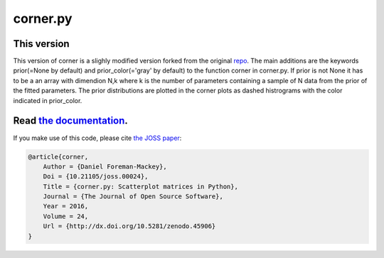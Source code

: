 corner.py
=========

.. image:: http://img.shields.io/travis/dfm/corner.py/master.svg?style=flat
    :target: https://travis-ci.org/dfm/corner.py
.. image:: https://coveralls.io/repos/github/dfm/corner.py/badge.svg?branch=master&style=flat
    :target: https://coveralls.io/github/dfm/corner.py?branch=master&style=flat
.. image:: http://img.shields.io/badge/license-BSD-blue.svg?style=flat
    :target: https://github.com/dfm/corner.py/blob/master/LICENSE
.. image:: https://zenodo.org/badge/4729/dfm/corner.py.svg?style=flat
    :target: https://zenodo.org/badge/latestdoi/4729/dfm/corner.py
.. image:: http://joss.theoj.org/papers/10.21105/joss.00024/status.svg?style=flat
    :target: http://dx.doi.org/10.21105/joss.00024


++++++++++++++++++++++++++++++++++++++++++++++++++++++++++
This version
++++++++++++++++++++++++++++++++++++++++++++++++++++++++++
This version of corner is a slighly modified version forked from the original `repo <https://github.com/dfm/corner.py>`_.
The main additions are the keywords prior(=None by default) and prior_color(='gray' by default) to the function corner in corner.py.
If prior is not None it has to be a an array with dimendion N,k where k is the number of parameters containing a sample of N data from the prior
of the fitted parameters. The prior distributions are plotted in the corner plots as dashed histrograms with the color indicated in prior_color.



++++++++++++++++++++++++++++++++++++++++++++++++++++++++++
Read `the documentation <http://corner.readthedocs.io/>`_.
++++++++++++++++++++++++++++++++++++++++++++++++++++++++++

If you make use of this code, please cite `the JOSS paper
<http://dx.doi.org/10.21105/joss.00024>`_:

.. code-block:: tex

    @article{corner,
        Author = {Daniel Foreman-Mackey},
        Doi = {10.21105/joss.00024},
        Title = {corner.py: Scatterplot matrices in Python},
        Journal = {The Journal of Open Source Software},
        Year = 2016,
        Volume = 24,
        Url = {http://dx.doi.org/10.5281/zenodo.45906}
    }

